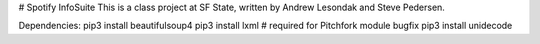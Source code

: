 # Spotify InfoSuite
This is a class project at SF State, written by Andrew Lesondak and Steve Pedersen.

Dependencies:
pip3 install beautifulsoup4
pip3 install lxml		# required for Pitchfork module bugfix
pip3 install unidecode
